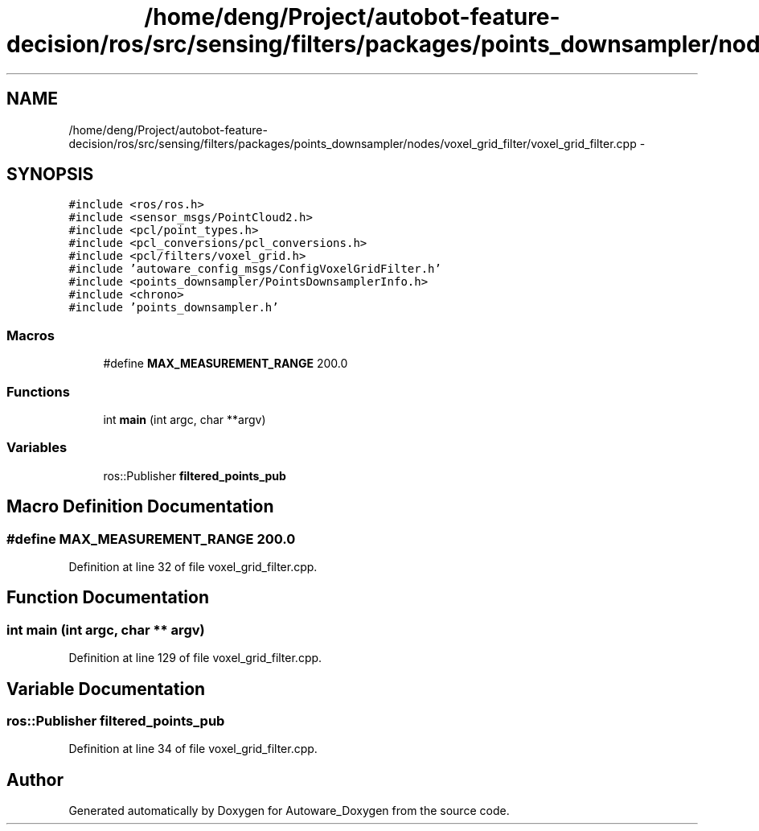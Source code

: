 .TH "/home/deng/Project/autobot-feature-decision/ros/src/sensing/filters/packages/points_downsampler/nodes/voxel_grid_filter/voxel_grid_filter.cpp" 3 "Fri May 22 2020" "Autoware_Doxygen" \" -*- nroff -*-
.ad l
.nh
.SH NAME
/home/deng/Project/autobot-feature-decision/ros/src/sensing/filters/packages/points_downsampler/nodes/voxel_grid_filter/voxel_grid_filter.cpp \- 
.SH SYNOPSIS
.br
.PP
\fC#include <ros/ros\&.h>\fP
.br
\fC#include <sensor_msgs/PointCloud2\&.h>\fP
.br
\fC#include <pcl/point_types\&.h>\fP
.br
\fC#include <pcl_conversions/pcl_conversions\&.h>\fP
.br
\fC#include <pcl/filters/voxel_grid\&.h>\fP
.br
\fC#include 'autoware_config_msgs/ConfigVoxelGridFilter\&.h'\fP
.br
\fC#include <points_downsampler/PointsDownsamplerInfo\&.h>\fP
.br
\fC#include <chrono>\fP
.br
\fC#include 'points_downsampler\&.h'\fP
.br

.SS "Macros"

.in +1c
.ti -1c
.RI "#define \fBMAX_MEASUREMENT_RANGE\fP   200\&.0"
.br
.in -1c
.SS "Functions"

.in +1c
.ti -1c
.RI "int \fBmain\fP (int argc, char **argv)"
.br
.in -1c
.SS "Variables"

.in +1c
.ti -1c
.RI "ros::Publisher \fBfiltered_points_pub\fP"
.br
.in -1c
.SH "Macro Definition Documentation"
.PP 
.SS "#define MAX_MEASUREMENT_RANGE   200\&.0"

.PP
Definition at line 32 of file voxel_grid_filter\&.cpp\&.
.SH "Function Documentation"
.PP 
.SS "int main (int argc, char ** argv)"

.PP
Definition at line 129 of file voxel_grid_filter\&.cpp\&.
.SH "Variable Documentation"
.PP 
.SS "ros::Publisher filtered_points_pub"

.PP
Definition at line 34 of file voxel_grid_filter\&.cpp\&.
.SH "Author"
.PP 
Generated automatically by Doxygen for Autoware_Doxygen from the source code\&.
